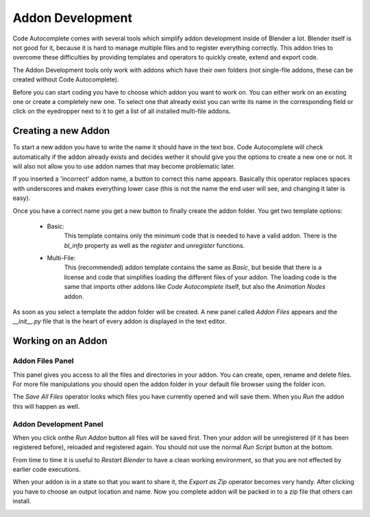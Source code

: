*****************
Addon Development
*****************

Code Autocomplete comes with several tools which simplify addon development
inside of Blender a lot. Blender itself is not good for it, because it is hard to
manage multiple files and to register everything correctly. This addon tries to
overcome these difficulties by providing templates and operators to quickly create,
extend and export code.

The Addon Development tools only work with addons which have their own folders
(not single-file addons, these can be created without Code Autocomplete).

Before you can start coding you have to choose which addon you want to work on.
You can either work on an existing one or create a completely new one.
To select one that already exist you can write its name in the corresponding field
or click on the eyedropper next to it to get a list of all installed multi-file addons.

.. image:: images/addon_development/panel_empty.png

.. image:: images/addon_development/list_of_installed_addons.png


Creating a new Addon
====================

To start a new addon you have to write the name it should have in the text box.
Code Autocomplete will check automatically if the addon already exists and decides
wether it should give you the options to create a new one or not. It will also
not allow you to use addon names that may become problematic later.

If you inserted a 'incorrect' addon name, a button to correct this name appears.
Basically this operator replaces spaces with underscores and makes everything
lower case (this is not the name the end user will see, and changing it later is easy).

.. image:: images/addon_development/incorrect_addon_name.png

.. image:: images/addon_development/corrected_addon_name.png

Once you have a correct name you get a new button to finally create the addon folder.
You get two template options:

    - Basic:
        This template contains only the minimum code that is needed to have a valid addon.
        There is the *bl_info* property as well as the *register* and *unregister* functions.

    - Multi-File:
        This (recommended) addon template contains the same as *Basic*, but beside that
        there is a license and code that simplifies loading the different files of your
        addon. The loading code is the same that imports other addons like *Code Autocomplete*
        itself, but also the *Animation Nodes* addon.

.. image:: images/addon_development/new_addon_template_selection.png

As soon as you select a template the addon folder will be created.
A new panel called *Addon Files* appears and the *__init__.py* file that
is the heart of every addon is displayed in the text editor.

.. image:: images/addon_development/default_multi_file_addon.png


Working on an Addon
===================

Addon Files Panel
-----------------

This panel gives you access to all the files and directories in your addon.
You can create, open, rename and delete files. For more file manipulations you
should open the addon folder in your default file browser using the folder icon.

The *Save All Files* operator looks which files you have currently opened and will
save them. When you *Run* the addon this will happen as well.

.. image:: images/addon_development/addon_files_default.png

Addon Development Panel
-----------------------

When you click onthe *Run Addon* button all files will be saved first.
Then your addon will be unregistered (if it has been registered before), reloaded
and registered again. You should not use the normal *Run Script* button at the
bottom.

From time to time it is useful to *Restart Blender* to have a clean working
environment, so that you are not effected by earlier code executions.

When your addon is in a state so that you want to share it, the *Export as Zip*
operator becomes very handy. After clicking you have to choose an output location
and name. Now you complete addon will be packed in to a zip file that others can
install.

.. image:: images/addon_development/main_panel.png

